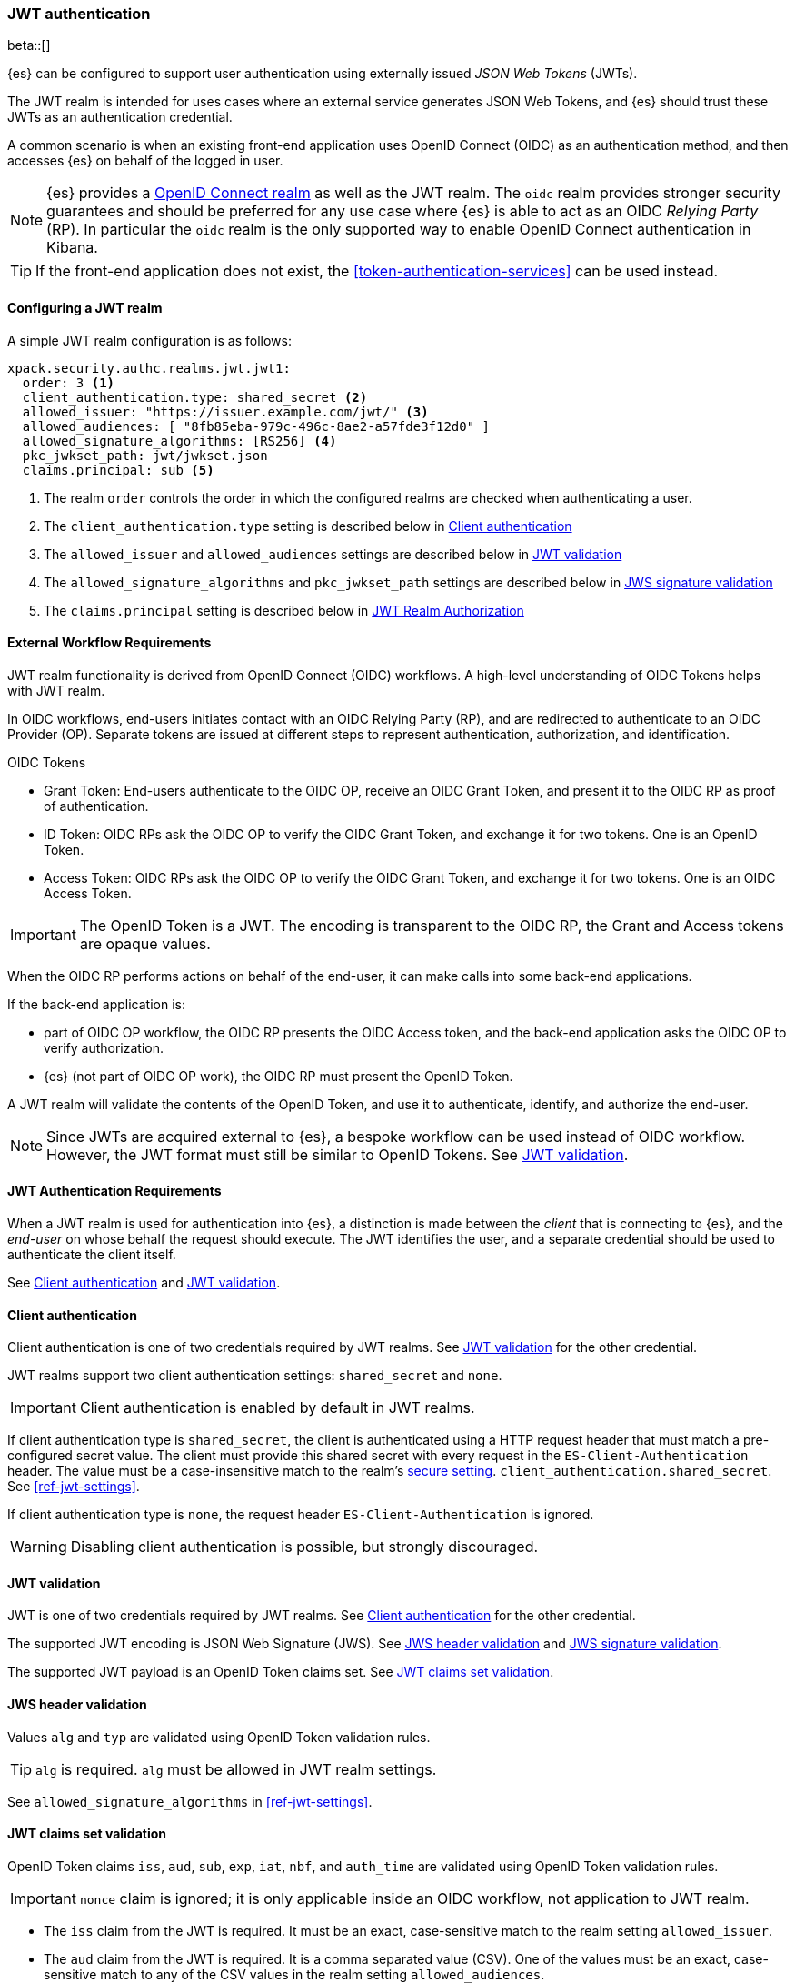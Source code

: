 [role="xpack"]
[[jwt-realm]]
=== JWT authentication

beta::[]

{es} can be configured to support user authentication using externally issued _JSON Web Tokens_ (JWTs).

The JWT realm is intended for uses cases where an external service generates
JSON Web Tokens, and {es} should trust these JWTs as an authentication credential.

A common scenario is when an existing front-end application uses
OpenID Connect (OIDC) as an authentication method, and then accesses {es} on
behalf of the logged in user.

NOTE: {es} provides a <<oidc-realm,OpenID Connect realm>> as well as the JWT realm. The `oidc` realm
provides stronger security guarantees and should be preferred for any use case where {es} is able to act
as an OIDC _Relying Party_ (RP). In particular the `oidc` realm is the only supported way to enable OpenID
Connect authentication in Kibana.

TIP: If the front-end application does not exist, the <<token-authentication-services>> can be used instead.

[[jwt-realm-configuration]]
==== Configuring a JWT realm

A simple JWT realm configuration is as follows:

[source, yaml]
------------------------------------------------------------
xpack.security.authc.realms.jwt.jwt1:
  order: 3 <1>
  client_authentication.type: shared_secret <2>
  allowed_issuer: "https://issuer.example.com/jwt/" <3>
  allowed_audiences: [ "8fb85eba-979c-496c-8ae2-a57fde3f12d0" ]
  allowed_signature_algorithms: [RS256] <4>
  pkc_jwkset_path: jwt/jwkset.json
  claims.principal: sub <5>
------------------------------------------------------------
<1> The realm `order` controls the order in which the configured realms are checked
    when authenticating a user.
<2> The `client_authentication.type` setting is described below in <<jwt-client-authentication>>
<3> The `allowed_issuer` and `allowed_audiences` settings are described below in
    <<jwt-validation>>
<4> The `allowed_signature_algorithms` and `pkc_jwkset_path` settings are
    described below in <<jws-signature-validation>>
<5> The `claims.principal` setting is described below in <<jwt-authorization>>

[[external-workflow-requirements]]
==== External Workflow Requirements

JWT realm functionality is derived from OpenID Connect (OIDC) workflows. A high-level understanding of OIDC Tokens helps with JWT realm.

In OIDC workflows, end-users initiates contact with an OIDC Relying Party (RP), and are redirected to authenticate to an OIDC Provider (OP).
Separate tokens are issued at different steps to represent authentication, authorization, and identification.

.OIDC Tokens
* Grant Token: End-users authenticate to the OIDC OP, receive an OIDC Grant Token, and present it to the OIDC RP as proof of authentication.
* ID Token: OIDC RPs ask the OIDC OP to verify the OIDC Grant Token, and exchange it for two tokens. One is an OpenID Token.
* Access Token: OIDC RPs ask the OIDC OP to verify the OIDC Grant Token, and exchange it for two tokens. One is an OIDC Access Token.

IMPORTANT: The OpenID Token is a JWT. The encoding is transparent to the OIDC RP, the Grant and Access tokens are opaque values.

When the OIDC RP performs actions on behalf of the end-user, it can make calls into some back-end applications.

.If the back-end application is:
* part of OIDC OP workflow, the OIDC RP presents the OIDC Access token, and the back-end application asks the OIDC OP to verify authorization.
* {es} (not part of OIDC OP work), the OIDC RP must present the OpenID Token.

A JWT realm will validate the contents of the OpenID Token, and use it to authenticate, identify, and authorize the end-user.

NOTE: Since JWTs are acquired external to {es}, a bespoke workflow can be used instead of OIDC workflow.
      However, the JWT format must still be similar to OpenID Tokens. See <<jwt-validation>>.

[[jwt-authentication-requirements]]
==== JWT Authentication Requirements

When a JWT realm is used for authentication into {es}, a distinction is made between the
_client_ that is connecting to {es}, and the _end-user_ on whose behalf the request should execute.
The JWT identifies the user, and a separate credential should be used to authenticate the client itself.

See <<jwt-client-authentication>> and <<jwt-validation>>.

[[jwt-client-authentication]]
==== Client authentication

Client authentication is one of two credentials required by JWT realms.
See <<jwt-validation>> for the other credential.

JWT realms support two client authentication settings: `shared_secret` and `none`.

IMPORTANT: Client authentication is enabled by default in JWT realms.

If client authentication type is `shared_secret`, the client is authenticated
using a HTTP request header that must match a pre-configured secret value.
The client must provide this shared secret with every request in the `ES-Client-Authentication` header.
The value must be a case-insensitive match to the realm's <<secure-settings,secure setting>>.
 `client_authentication.shared_secret`.
See <<ref-jwt-settings>>.

If client authentication type is `none`, the request header `ES-Client-Authentication` is ignored.

WARNING: Disabling client authentication is possible, but strongly discouraged.

[[jwt-validation]]
==== JWT validation

JWT is one of two credentials required by JWT realms.
See <<jwt-client-authentication>> for the other credential.

The supported JWT encoding is JSON Web Signature (JWS).
See <<jws-header-validation>> and <<jws-signature-validation>>.

The supported JWT payload is an OpenID Token claims set. See <<jwt-claims-set-validation>>.

[[jws-header-validation]]
==== JWS header validation

Values `alg` and `typ` are validated using OpenID Token validation rules.

TIP: `alg` is required. `alg` must be allowed in JWT realm settings.

See `allowed_signature_algorithms` in <<ref-jwt-settings>>.

[[jwt-claims-set-validation]]
==== JWT claims set validation

OpenID Token claims `iss`, `aud`, `sub`, `exp`, `iat`, `nbf`, and `auth_time` are validated using OpenID Token validation rules.

IMPORTANT: `nonce` claim is ignored; it is only applicable inside an OIDC workflow, not application to JWT realm.

* The `iss` claim from the JWT is required. It must be an exact, case-sensitive match to the realm setting `allowed_issuer`.

* The `aud` claim from the JWT is required. It is a comma separated value (CSV). One of the values must be an exact,
case-sensitive match to any of the CSV values in the realm setting `allowed_audiences`.

* The `exp` claim from the JWT is required. It is UTC milliseconds since epoch, and must be after wall clock.

* The `iat` claim from the JWT is required. It is UTC milliseconds since epoch, and must be before wall clock.

* The `nbf` claim from the JWT is optional. If present, it is UTC milliseconds since epoch, and must be before wall clock.

* The `auth_time` claim from the JWT is optional. If present, it is UTC milliseconds since epoch, and must be before wall clock.

NOTE: Validation of the JWT time-based claims `exp`, `iat`, `nbf`, and `auth_time` can be relaxed via the realm setting `allowed_clock_skew`.

Elasticsearch claims `principal`, `groups`, `name`, `mail`, and `dn` are validated using {es} validation rules.
Regular expression settings may be used.

* The _principal_ claim from the JWT is required, and defaults to `sub`. It is configurable via the realm setting `claims.principal`.
An optional regular expression can be configured via the realm setting `claims.principal_pattern` to extract a substring.

* The _groups_ claim from the JWT is optional. It is configurable via the realm setting `claims.groups`.
An optional regular expression can be configured via the realm setting `claims.groups_pattern` to extract a substring value.

* The _name_ claim from the JWT is optional. It is configurable via the realm setting `claims.name`.
An optional regular expression can be configured via the realm setting `claims.name_pattern` to extract a substring value.

* The _mail_ claim from the JWT is optional. It is configurable via the realm setting `claims.mail`.
An optional regular expression can be configured via the realm setting `claims.mail_pattern` to extract a substring value.

* The _dn_ claim from the JWT is optional. It is configurable via the realm setting `claims.dn`.
An optional regular expression can be configured via the realm setting `claims.dn_pattern` to extract a substring value.

See <<ref-jwt-settings>>.

[[jws-signature-validation]]
==== JWS signature validation

Signatures are validated using JWS (JSON Web Signature) validation rules.

[[jwt-authorization]]
==== JWT Realm Authorization

JWT realm authorization supports role mapping API or delegated authorization realms.

WARNING: JWT realm does not support using the role_mapping.yml file.

==== JWT Realm Authorization via Role Mapping API

.If JWT realm role mapping is used for authorization, these claims are available for role mapping.
* `principal` claim: JWT claim in the form of a string is used as the {es} user's principal string value.
* `dn` claim: JWT claim in the form of a Distinguished Name string is used as the {es} user's DN string value.
* `groups` claim: JWT claim in the form of a comma separate list is used as the {es} user's groups list value.
* `metadata` claims: JWTs claims in the form of strings, numbers, booleans, and collections are used as the {es} user's metadata, formatted as `metadata.jwt_claim_<key>` = `<value>` pairs.

See <<ref-jwt-settings>>.

===== Example JWT Realm Role Mapping Rule

Example JWT realm role mapping rule.

[source,text]
--------------------------------------------------
PUT /_security/role_mapping/jwt1_users
{
  "roles" : [ "user" ],
  "rules" : { "all" : [
      { "field": { "realm.name": "jwt1" } },
      { "field": { "username": "principalname1" } }
      { "field": { "dn": "CN=Principal Name 1,DC=example.com" } }
      { "field": { "groups": "group1" } }
      { "field": { "metadata.jwt_claim_other": "other1" } }
  ] },
  "enabled": true
}
--------------------------------------------------

==== JWT Realm Authorization via Delegated Authorization

.If Delegated Realms are used for authorization, this claim is available for roles lookup.
* `principal` claim: JWT claim in the form of a string is used as the {es} user's principal value.

See <<ref-jwt-settings>>.

WARNING: When Delegated Authorization is enabled in JWT realm, claims for `groups`, `dn`, and `metadata` not used for the {es} user's values.
         Only the JWT `principal` claim is passed through to Delegated Authorization realms.
         The Delegated Authorization realms become responsible for populating all of the {es} user's values, not the JWT realm.

===== Example JWT Realm Delegated Authorization:

Example JWT realm using Delegated Authorization to multiple other realms.

[source,text]
--------------------------------------------------
xpack.security.authc.realms.jwt.jwt2.authorization_realms: file1,native1,ldap1,ad1
--------------------------------------------------

Example role mapping in realm `native1` for principal `principalname1`.

[source,text]
--------------------------------------------------
PUT /_security/role_mapping/native1_users
{
  "roles" : [ "user" ],
  "rules" : { "all" : [
      { "field": { "realm.name": "native1" } },
      { "field": { "username": "principalname1" } }
  ] },
  "enabled": true
}
--------------------------------------------------

If realm `jwt2` successfully authenticates a client, and a JWT for principal `principalname1`, and Delegates Authorization to realm `native1`,
then realm `native1` can lookup that {es} user's values, including using this role mapping rule linked to realm `native1`.

[[hmac-oidc-example]]
==== JWT Realm Example with OIDC HMAC Key

These settings are for a JWT issuer, Elasticsearch, and a client of Elasticsearch.
The example HMAC key is in OIDC HMAC compatible format; key bytes are UTF-8 encoded UNICODE characters.

WARNING: HMAC UTF-8 keys need to be longer than HMAC random byte keys to achieve same key strength.

[[hmac-oidc-example-jwt-issuer]]
===== JWT issuer

These values are for a bespoke authentication service which issues JWTs; external to {es}.

[source,text]
--------------------------------------------------
Issuer:     iss8
Audiences:  aud8
Algorithms: HS256
HMAC OIDC:  hmac-oidc-key-string-for-hs256-algorithm
--------------------------------------------------

[[hmac-oidc-example-jwt-realm]]
===== JWT realm clear settings

These settings are for elasticsearch.yml.

[source,yml]
--------------------------------------------------
xpack.security.authc.realms.jwt.jwt8.order: 8
xpack.security.authc.realms.jwt.jwt8.allowed_issuer: iss8
xpack.security.authc.realms.jwt.jwt8.allowed_audiences: [aud8]
xpack.security.authc.realms.jwt.jwt8.allowed_signature_algorithms: [HS256]
xpack.security.authc.realms.jwt.jwt8.claims.principal: sub
xpack.security.authc.realms.jwt.jwt8.client_authentication.type: SHARED_SECRET
--------------------------------------------------

===== JWT realm secure settings

These settings are for elasticsearch-keystore.

[source,yml]
--------------------------------------------------
xpack.security.authc.realms.jwt.jwt8.hmac_key: hmac-oidc-key-string-for-hs256-algorithm
xpack.security.authc.realms.jwt.jwt8.client_authentication.shared_secret: client-shared-secret-string
--------------------------------------------------

===== JWT realm role mapping rule

These settings are for {es} role mapping rules for realm `jwt8` user `principalname``.

[source,text]
--------------------------------------------------
PUT /_security/role_mapping/jwt8_users
{
  "roles" : [ "user" ],
  "rules" : { "all" : [
      { "field": { "realm.name": "jwt8" } },
      { "field": { "username": "principalname1" } }
  ] },
  "enabled": true
}
--------------------------------------------------

[[hmac-oidc-example-request-headers]]
===== Request Headers

These settings are for an {es} client.

[source,text]
--------------------------------------------------
ES-Client-Authentication: SharedSecret client-shared-secret-string
Authorization: Bearer eyJ0eXAiOiJKV1QiLCJhbGciOiJIUzI1NiJ9.eyJpc3MiOiJpc3M4IiwiYXVkIjoiYXVkOCIsInN1YiI6InNlY3VyaXR5X3Rlc3RfdXNlciIsImV4cCI6NDA3MDkwODgwMCwiaWF0Ijo5NDY2ODQ4MDB9.UnnFmsoFKfNmKMsVoDQmKI_3-j95PCaKdgqqau3jPMY
--------------------------------------------------

[[hmac-oidc-example-jwt-decoded]]
===== Decoded JWT

This is a partial decoding of the example JWT. It is for information only.

[source,text]
--------------------------------------------------
Header: {"typ":"JWT","alg":"HS256"}
Claims: {"aud":"aud8","sub":"security_test_user","iss":"iss8","exp":4070908800,"iat":946684800}
Signature: UnnFmsoFKfNmKMsVoDQmKI_3-j95PCaKdgqqau3jPMY
--------------------------------------------------

TIP: The validity period in this example is from 2000 to 2099, inclusive. JWTs typically have a shorter validity period than 100 years.

TIP: The signature in this example is deterministic because the header, claims, and HMAC key are fixed.
     {es} does not validate `nonce` claims, but the bespoke JWT issuer should add a random `nonce` claim
     to introduce entropy into the signature.

